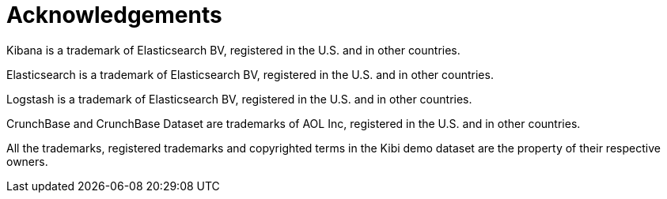 [[acknowledgements]]
= Acknowledgements

Kibana is a trademark of Elasticsearch BV, registered in the U.S. and
in other countries.

Elasticsearch is a trademark of Elasticsearch BV, registered in the U.S. and
in other countries.

Logstash is a trademark of Elasticsearch BV, registered in the U.S. and in
other countries.

CrunchBase and CrunchBase Dataset are trademarks of AOL Inc, registered in the
U.S. and in other countries.

All the trademarks, registered trademarks and copyrighted terms in the
Kibi demo dataset are the property of their respective owners.
